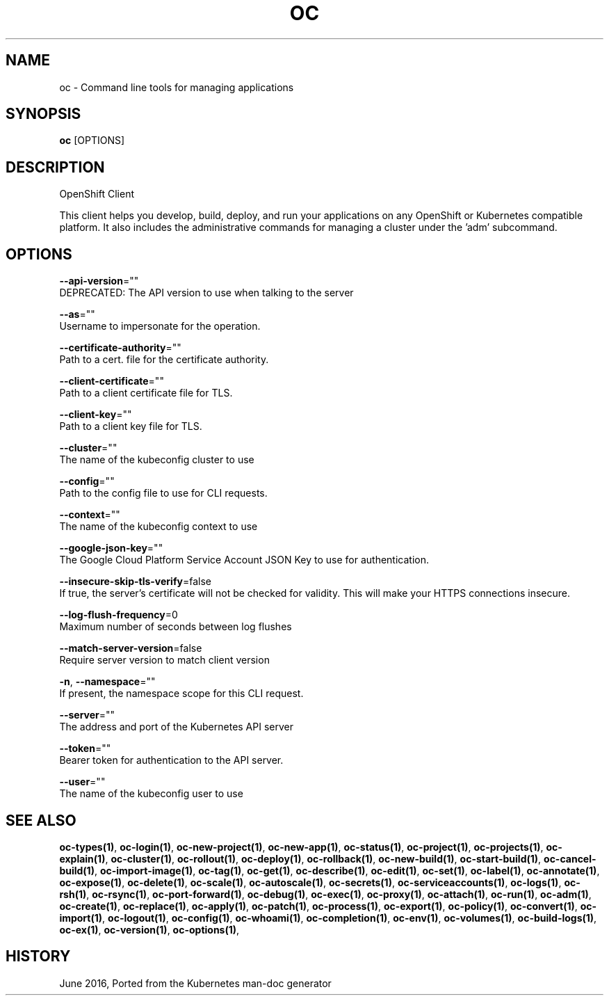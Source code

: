 .TH "OC" "1" " Openshift CLI User Manuals" "Openshift" "June 2016"  ""


.SH NAME
.PP
oc \- Command line tools for managing applications


.SH SYNOPSIS
.PP
\fBoc\fP [OPTIONS]


.SH DESCRIPTION
.PP
OpenShift Client

.PP
This client helps you develop, build, deploy, and run your applications on any OpenShift or
Kubernetes compatible platform. It also includes the administrative commands for managing a
cluster under the 'adm' subcommand.


.SH OPTIONS
.PP
\fB\-\-api\-version\fP=""
    DEPRECATED: The API version to use when talking to the server

.PP
\fB\-\-as\fP=""
    Username to impersonate for the operation.

.PP
\fB\-\-certificate\-authority\fP=""
    Path to a cert. file for the certificate authority.

.PP
\fB\-\-client\-certificate\fP=""
    Path to a client certificate file for TLS.

.PP
\fB\-\-client\-key\fP=""
    Path to a client key file for TLS.

.PP
\fB\-\-cluster\fP=""
    The name of the kubeconfig cluster to use

.PP
\fB\-\-config\fP=""
    Path to the config file to use for CLI requests.

.PP
\fB\-\-context\fP=""
    The name of the kubeconfig context to use

.PP
\fB\-\-google\-json\-key\fP=""
    The Google Cloud Platform Service Account JSON Key to use for authentication.

.PP
\fB\-\-insecure\-skip\-tls\-verify\fP=false
    If true, the server's certificate will not be checked for validity. This will make your HTTPS connections insecure.

.PP
\fB\-\-log\-flush\-frequency\fP=0
    Maximum number of seconds between log flushes

.PP
\fB\-\-match\-server\-version\fP=false
    Require server version to match client version

.PP
\fB\-n\fP, \fB\-\-namespace\fP=""
    If present, the namespace scope for this CLI request.

.PP
\fB\-\-server\fP=""
    The address and port of the Kubernetes API server

.PP
\fB\-\-token\fP=""
    Bearer token for authentication to the API server.

.PP
\fB\-\-user\fP=""
    The name of the kubeconfig user to use


.SH SEE ALSO
.PP
\fBoc\-types(1)\fP, \fBoc\-login(1)\fP, \fBoc\-new\-project(1)\fP, \fBoc\-new\-app(1)\fP, \fBoc\-status(1)\fP, \fBoc\-project(1)\fP, \fBoc\-projects(1)\fP, \fBoc\-explain(1)\fP, \fBoc\-cluster(1)\fP, \fBoc\-rollout(1)\fP, \fBoc\-deploy(1)\fP, \fBoc\-rollback(1)\fP, \fBoc\-new\-build(1)\fP, \fBoc\-start\-build(1)\fP, \fBoc\-cancel\-build(1)\fP, \fBoc\-import\-image(1)\fP, \fBoc\-tag(1)\fP, \fBoc\-get(1)\fP, \fBoc\-describe(1)\fP, \fBoc\-edit(1)\fP, \fBoc\-set(1)\fP, \fBoc\-label(1)\fP, \fBoc\-annotate(1)\fP, \fBoc\-expose(1)\fP, \fBoc\-delete(1)\fP, \fBoc\-scale(1)\fP, \fBoc\-autoscale(1)\fP, \fBoc\-secrets(1)\fP, \fBoc\-serviceaccounts(1)\fP, \fBoc\-logs(1)\fP, \fBoc\-rsh(1)\fP, \fBoc\-rsync(1)\fP, \fBoc\-port\-forward(1)\fP, \fBoc\-debug(1)\fP, \fBoc\-exec(1)\fP, \fBoc\-proxy(1)\fP, \fBoc\-attach(1)\fP, \fBoc\-run(1)\fP, \fBoc\-adm(1)\fP, \fBoc\-create(1)\fP, \fBoc\-replace(1)\fP, \fBoc\-apply(1)\fP, \fBoc\-patch(1)\fP, \fBoc\-process(1)\fP, \fBoc\-export(1)\fP, \fBoc\-policy(1)\fP, \fBoc\-convert(1)\fP, \fBoc\-import(1)\fP, \fBoc\-logout(1)\fP, \fBoc\-config(1)\fP, \fBoc\-whoami(1)\fP, \fBoc\-completion(1)\fP, \fBoc\-env(1)\fP, \fBoc\-volumes(1)\fP, \fBoc\-build\-logs(1)\fP, \fBoc\-ex(1)\fP, \fBoc\-version(1)\fP, \fBoc\-options(1)\fP,


.SH HISTORY
.PP
June 2016, Ported from the Kubernetes man\-doc generator
